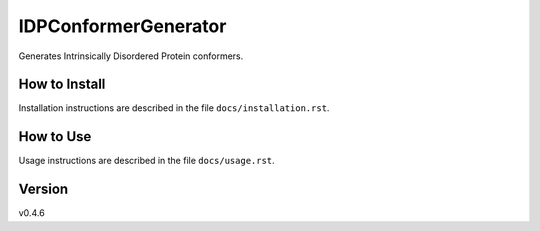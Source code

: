IDPConformerGenerator
=======================

Generates Intrinsically Disordered Protein conformers.

How to Install
--------------

Installation instructions are described in the file ``docs/installation.rst``.

How to Use
----------

Usage instructions are described in the file ``docs/usage.rst``.

Version
-------
v0.4.6

.. _Dr. Julie Forman-Kay Lab: http://abragam.med.utoronto.ca/~JFKlab/

